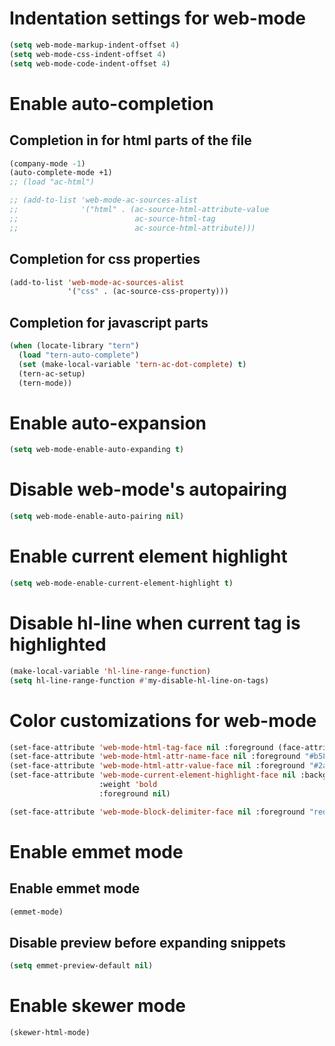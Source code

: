 * Indentation settings for web-mode
  #+begin_src emacs-lisp
    (setq web-mode-markup-indent-offset 4)
    (setq web-mode-css-indent-offset 4)
    (setq web-mode-code-indent-offset 4)
  #+end_src


* Enable auto-completion
** Completion in for html parts of the file
  #+begin_src emacs-lisp
    (company-mode -1)
    (auto-complete-mode +1)
    ;; (load "ac-html")

    ;; (add-to-list 'web-mode-ac-sources-alist
    ;;              '("html" . (ac-source-html-attribute-value
    ;;                          ac-source-html-tag
    ;;                          ac-source-html-attribute)))
  #+end_src

** Completion for css properties
  #+begin_src emacs-lisp
    (add-to-list 'web-mode-ac-sources-alist
                 '("css" . (ac-source-css-property)))
  #+end_src

** Completion for javascript parts
   #+begin_src emacs-lisp
     (when (locate-library "tern")
       (load "tern-auto-complete")
       (set (make-local-variable 'tern-ac-dot-complete) t)
       (tern-ac-setup)
       (tern-mode))
   #+end_src


* Enable auto-expansion
  #+begin_src emacs-lisp
    (setq web-mode-enable-auto-expanding t)
  #+end_src


* Disable web-mode's autopairing
  #+begin_src emacs-lisp
    (setq web-mode-enable-auto-pairing nil)
  #+end_src


* Enable current element highlight
  #+begin_src emacs-lisp
    (setq web-mode-enable-current-element-highlight t)
  #+end_src


* Disable hl-line when current tag is highlighted
  #+begin_src emacs-lisp
    (make-local-variable 'hl-line-range-function)
    (setq hl-line-range-function #'my-disable-hl-line-on-tags)
  #+end_src


* Color customizations for web-mode
  #+begin_src emacs-lisp
    (set-face-attribute 'web-mode-html-tag-face nil :foreground (face-attribute 'font-lock-keyword-face :foreground))
    (set-face-attribute 'web-mode-html-attr-name-face nil :foreground "#b58900")
    (set-face-attribute 'web-mode-html-attr-value-face nil :foreground "#2aa198")
    (set-face-attribute 'web-mode-current-element-highlight-face nil :background (face-attribute 'highlight :background) 
                        :weight 'bold
                        :foreground nil)

    (set-face-attribute 'web-mode-block-delimiter-face nil :foreground "red" :weight 'ultra-bold)
  #+end_src


* Enable emmet mode
** Enable emmet mode
  #+begin_src emacs-lisp
    (emmet-mode)
  #+end_src

** Disable preview before expanding snippets
   #+begin_src emacs-lisp
     (setq emmet-preview-default nil)
   #+end_src


* Enable skewer mode
  #+begin_src emacs-lisp
    (skewer-html-mode)
  #+end_src
